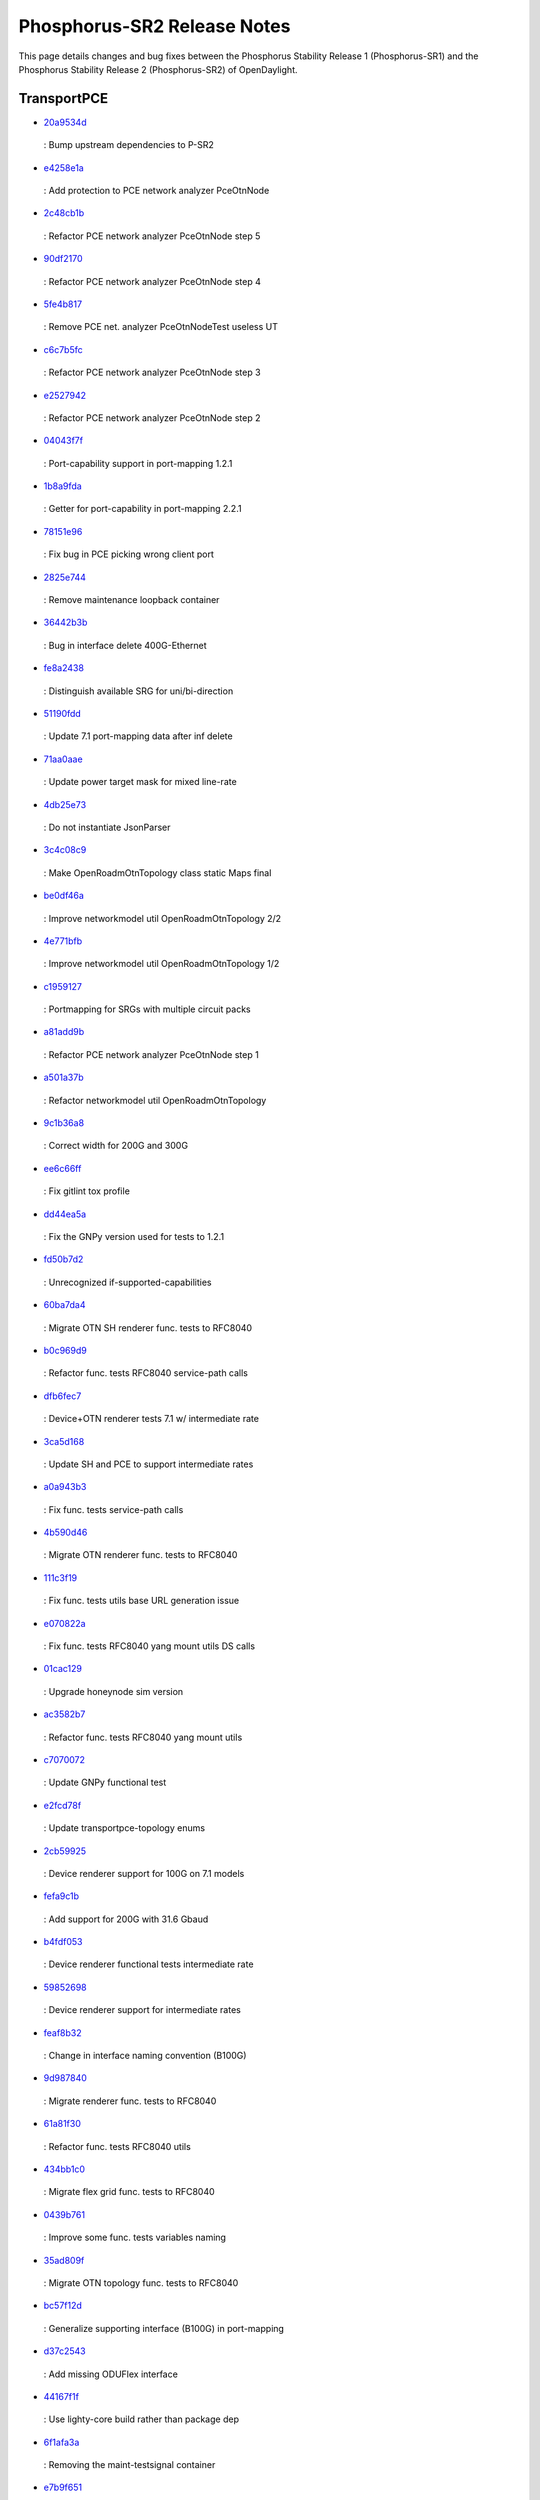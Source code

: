 Phosphorus-SR2 Release Notes
============================

This page details changes and bug fixes between the Phosphorus Stability Release 1 (Phosphorus-SR1)
and the Phosphorus Stability Release 2 (Phosphorus-SR2) of OpenDaylight.




TransportPCE
------------
* `20a9534d <https://git.opendaylight.org/gerrit/q/20a9534d>`_
 : Bump upstream dependencies to P-SR2
* `e4258e1a <https://git.opendaylight.org/gerrit/q/e4258e1a>`_
 : Add protection to PCE network analyzer PceOtnNode
* `2c48cb1b <https://git.opendaylight.org/gerrit/q/2c48cb1b>`_
 : Refactor PCE network analyzer PceOtnNode step 5
* `90df2170 <https://git.opendaylight.org/gerrit/q/90df2170>`_
 : Refactor PCE network analyzer PceOtnNode step 4
* `5fe4b817 <https://git.opendaylight.org/gerrit/q/5fe4b817>`_
 : Remove PCE net. analyzer PceOtnNodeTest useless UT
* `c6c7b5fc <https://git.opendaylight.org/gerrit/q/c6c7b5fc>`_
 : Refactor PCE network analyzer PceOtnNode step 3
* `e2527942 <https://git.opendaylight.org/gerrit/q/e2527942>`_
 : Refactor PCE network analyzer PceOtnNode step 2
* `04043f7f <https://git.opendaylight.org/gerrit/q/04043f7f>`_
 : Port-capability support in port-mapping 1.2.1
* `1b8a9fda <https://git.opendaylight.org/gerrit/q/1b8a9fda>`_
 : Getter for port-capability in port-mapping 2.2.1
* `78151e96 <https://git.opendaylight.org/gerrit/q/78151e96>`_
 : Fix bug in PCE picking wrong client port
* `2825e744 <https://git.opendaylight.org/gerrit/q/2825e744>`_
 : Remove maintenance loopback container
* `36442b3b <https://git.opendaylight.org/gerrit/q/36442b3b>`_
 : Bug in interface delete 400G-Ethernet
* `fe8a2438 <https://git.opendaylight.org/gerrit/q/fe8a2438>`_
 : Distinguish available SRG for uni/bi-direction
* `51190fdd <https://git.opendaylight.org/gerrit/q/51190fdd>`_
 : Update 7.1 port-mapping data after inf delete
* `71aa0aae <https://git.opendaylight.org/gerrit/q/71aa0aae>`_
 : Update power target mask for mixed line-rate
* `4db25e73 <https://git.opendaylight.org/gerrit/q/4db25e73>`_
 : Do not instantiate JsonParser
* `3c4c08c9 <https://git.opendaylight.org/gerrit/q/3c4c08c9>`_
 : Make OpenRoadmOtnTopology class static Maps final
* `be0df46a <https://git.opendaylight.org/gerrit/q/be0df46a>`_
 : Improve networkmodel util OpenRoadmOtnTopology 2/2
* `4e771bfb <https://git.opendaylight.org/gerrit/q/4e771bfb>`_
 : Improve networkmodel util OpenRoadmOtnTopology 1/2
* `c1959127 <https://git.opendaylight.org/gerrit/q/c1959127>`_
 : Portmapping for SRGs with multiple circuit packs
* `a81add9b <https://git.opendaylight.org/gerrit/q/a81add9b>`_
 : Refactor PCE network analyzer PceOtnNode step 1
* `a501a37b <https://git.opendaylight.org/gerrit/q/a501a37b>`_
 : Refactor networkmodel util OpenRoadmOtnTopology
* `9c1b36a8 <https://git.opendaylight.org/gerrit/q/9c1b36a8>`_
 : Correct width for 200G and 300G
* `ee6c66ff <https://git.opendaylight.org/gerrit/q/ee6c66ff>`_
 : Fix gitlint tox profile
* `dd44ea5a <https://git.opendaylight.org/gerrit/q/dd44ea5a>`_
 : Fix the GNPy version used for tests to 1.2.1
* `fd50b7d2 <https://git.opendaylight.org/gerrit/q/fd50b7d2>`_
 : Unrecognized if-supported-capabilities
* `60ba7da4 <https://git.opendaylight.org/gerrit/q/60ba7da4>`_
 : Migrate OTN SH renderer func. tests to RFC8040
* `b0c969d9 <https://git.opendaylight.org/gerrit/q/b0c969d9>`_
 : Refactor func. tests RFC8040 service-path calls
* `dfb6fec7 <https://git.opendaylight.org/gerrit/q/dfb6fec7>`_
 : Device+OTN renderer tests 7.1 w/ intermediate rate
* `3ca5d168 <https://git.opendaylight.org/gerrit/q/3ca5d168>`_
 : Update SH and PCE to support intermediate rates
* `a0a943b3 <https://git.opendaylight.org/gerrit/q/a0a943b3>`_
 : Fix func. tests service-path calls
* `4b590d46 <https://git.opendaylight.org/gerrit/q/4b590d46>`_
 : Migrate OTN renderer func. tests to RFC8040
* `111c3f19 <https://git.opendaylight.org/gerrit/q/111c3f19>`_
 : Fix func. tests utils base URL generation issue
* `e070822a <https://git.opendaylight.org/gerrit/q/e070822a>`_
 : Fix func. tests RFC8040 yang mount utils DS calls
* `01cac129 <https://git.opendaylight.org/gerrit/q/01cac129>`_
 : Upgrade honeynode sim version
* `ac3582b7 <https://git.opendaylight.org/gerrit/q/ac3582b7>`_
 : Refactor func. tests RFC8040 yang mount utils
* `c7070072 <https://git.opendaylight.org/gerrit/q/c7070072>`_
 : Update GNPy functional test
* `e2fcd78f <https://git.opendaylight.org/gerrit/q/e2fcd78f>`_
 : Update transportpce-topology enums
* `2cb59925 <https://git.opendaylight.org/gerrit/q/2cb59925>`_
 : Device renderer support for 100G on 7.1 models
* `fefa9c1b <https://git.opendaylight.org/gerrit/q/fefa9c1b>`_
 : Add support for 200G with 31.6 Gbaud
* `b4fdf053 <https://git.opendaylight.org/gerrit/q/b4fdf053>`_
 : Device renderer functional tests intermediate rate
* `59852698 <https://git.opendaylight.org/gerrit/q/59852698>`_
 : Device renderer support for intermediate rates
* `feaf8b32 <https://git.opendaylight.org/gerrit/q/feaf8b32>`_
 : Change in interface naming convention (B100G)
* `9d987840 <https://git.opendaylight.org/gerrit/q/9d987840>`_
 : Migrate renderer func. tests to RFC8040
* `61a81f30 <https://git.opendaylight.org/gerrit/q/61a81f30>`_
 : Refactor func. tests RFC8040 utils
* `434bb1c0 <https://git.opendaylight.org/gerrit/q/434bb1c0>`_
 : Migrate flex grid func. tests to RFC8040
* `0439b761 <https://git.opendaylight.org/gerrit/q/0439b761>`_
 : Improve some func. tests variables naming
* `35ad809f <https://git.opendaylight.org/gerrit/q/35ad809f>`_
 : Migrate OTN topology func. tests to RFC8040
* `bc57f12d <https://git.opendaylight.org/gerrit/q/bc57f12d>`_
 : Generalize supporting interface (B100G) in port-mapping
* `d37c2543 <https://git.opendaylight.org/gerrit/q/d37c2543>`_
 : Add missing ODUFlex interface
* `44167f1f <https://git.opendaylight.org/gerrit/q/44167f1f>`_
 : Use lighty-core build rather than package dep
* `6f1afa3a <https://git.opendaylight.org/gerrit/q/6f1afa3a>`_
 : Removing the maint-testsignal container
* `e7b9f651 <https://git.opendaylight.org/gerrit/q/e7b9f651>`_
 : Update maven download URL & fix gate
* `6b74e240 <https://git.opendaylight.org/gerrit/q/6b74e240>`_
 : Use environment variables for OLM timers
* `2112b0e5 <https://git.opendaylight.org/gerrit/q/2112b0e5>`_
 : Add and fix Phosphorus lighty.io support
* `ec9473fc <https://git.opendaylight.org/gerrit/q/ec9473fc>`_
 : Enforce pylint in CI via tox
* `3208ac5d <https://git.opendaylight.org/gerrit/q/3208ac5d>`_
 : Fix few NPE in TAPI implementation
* `0270f3cc <https://git.opendaylight.org/gerrit/q/0270f3cc>`_
 : Power control support for 87.5GHz spectrum width
* `2e942386 <https://git.opendaylight.org/gerrit/q/2e942386>`_
 : Fix Log message in OLM provider
* `e493bb37 <https://git.opendaylight.org/gerrit/q/e493bb37>`_
 : Reactive renderer UT
* `f6b86651 <https://git.opendaylight.org/gerrit/q/f6b86651>`_
 : OTN link deletion from full-multilayer TAPI topo
* `9558158b <https://git.opendaylight.org/gerrit/q/9558158b>`_
 : TAPI connectivity upgrade
* `f331326f <https://git.opendaylight.org/gerrit/q/f331326f>`_
 : Openroadm Xpdr link TAPI listener
* `d6c1307e <https://git.opendaylight.org/gerrit/q/d6c1307e>`_
 : Unification iNodeEdgePoint_N & NodeEdgePoint_N
* `18ec46b2 <https://git.opendaylight.org/gerrit/q/18ec46b2>`_
 : New functional tests with intermediate otn switch
* `d44c5eb2 <https://git.opendaylight.org/gerrit/q/d44c5eb2>`_
 : Manage low order otn services over multiple ODU4
* `949516ef <https://git.opendaylight.org/gerrit/q/949516ef>`_
 : Rationalize OpenRoadmInterface221
* `204222ad <https://git.opendaylight.org/gerrit/q/204222ad>`_
 : Manage ODU4 services over multiple OTU4
* `b98460e9 <https://git.opendaylight.org/gerrit/q/b98460e9>`_
 : Introduce s/d ApiInfo in otn-service-path
* `5aa5614c <https://git.opendaylight.org/gerrit/q/5aa5614c>`_
 : Modify OpenRoadmInterfaces implementations
* `52707210 <https://git.opendaylight.org/gerrit/q/52707210>`_
 : Fix: Deletion of 121 and 71  interfaces
* `872ecc4c <https://git.opendaylight.org/gerrit/q/872ecc4c>`_
 : Adapt the updateMapping method
* `bc72a86a <https://git.opendaylight.org/gerrit/q/bc72a86a>`_
 : Change PortMapping implementations
* `093e288d <https://git.opendaylight.org/gerrit/q/093e288d>`_
 : Add new method in PortMapping interface
* `5c0647d9 <https://git.opendaylight.org/gerrit/q/5c0647d9>`_
 : Update portmapping model
* `1165ca7c <https://git.opendaylight.org/gerrit/q/1165ca7c>`_
 : Fix bug in setting rate of tp in network module
* `8b49fe80 <https://git.opendaylight.org/gerrit/q/8b49fe80>`_
 : Adaptation of XPDR mapping from OR to TAPI
* `0ef8df66 <https://git.opendaylight.org/gerrit/q/0ef8df66>`_
 : TapiLink creation refactoring
* `4c5eb31b <https://git.opendaylight.org/gerrit/q/4c5eb31b>`_
 : Fix tapi get-topology-details functional test
* `f7cb9839 <https://git.opendaylight.org/gerrit/q/f7cb9839>`_
 : Migrate topology func. tests to RFC8040 Step 3
* `7226680a <https://git.opendaylight.org/gerrit/q/7226680a>`_
 : Migrate topology func. tests to RFC8040 Step 2
* `9e3d0f96 <https://git.opendaylight.org/gerrit/q/9e3d0f96>`_
 : Reintroduce nb-bierman02 support in new func tests
* `ec8f2463 <https://git.opendaylight.org/gerrit/q/ec8f2463>`_
 : Migrate topology func. tests to RFC8040 Step 1
* `eda327da <https://git.opendaylight.org/gerrit/q/eda327da>`_
 : Set xponder-type in the mapping for Transponders
* `2fd0278e <https://git.opendaylight.org/gerrit/q/2fd0278e>`_
 : Fix remaining pylint warnings apart fixme & dup
* `8c27c4f8 <https://git.opendaylight.org/gerrit/q/8c27c4f8>`_
 : Fix more and more pylint warnings
* `b28c0488 <https://git.opendaylight.org/gerrit/q/b28c0488>`_
 : Fix more pylint warnings
* `61bfb7a0 <https://git.opendaylight.org/gerrit/q/61bfb7a0>`_
 : Fix some pylint warnings
* `66d96567 <https://git.opendaylight.org/gerrit/q/66d96567>`_
 : Upgrade project version to P-SR2
